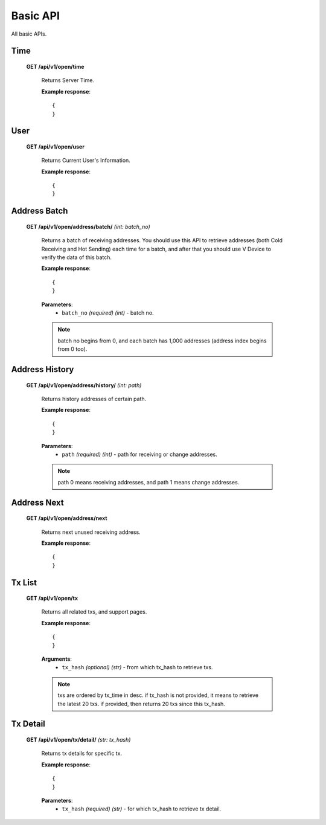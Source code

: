 .. _basic-api:

********************************************************************************
Basic API
********************************************************************************

All basic APIs.

Time
----

    **GET /api/v1/open/time**

        Returns Server Time.

        **Example response**::

            {
            }

User
----

    **GET /api/v1/open/user**

        Returns Current User's Information.

        **Example response**::

            {
            }

Address Batch
-------------

    **GET /api/v1/open/address/batch/** *(int: batch_no)*

        Returns a batch of receiving addresses. You should use this API to retrieve addresses (both Cold Receiving and Hot Sending) each time for a batch, and after that you should use V Device to verify the data of this batch.

        **Example response**::

            {
            }

        **Parameters**:
            * ``batch_no`` *(required)* *(int)* - batch no.

        .. note:: batch no begins from 0, and each batch has 1,000 addresses (address index begins from 0 too).

Address History
---------------

    **GET /api/v1/open/address/history/** *(int: path)*

        Returns history addresses of certain path.

        **Example response**::

            {
            }

        **Parameters**:
            * ``path`` *(required)* *(int)* - path for receiving or change addresses.

        .. note:: path 0 means receiving addresses, and path 1 means change addresses.

Address Next
------------

    **GET /api/v1/open/address/next**

        Returns next unused receiving address.

        **Example response**::

            {
            }

Tx List
-------

    **GET /api/v1/open/tx**

        Returns all related txs, and support pages.

        **Example response**::

            {
            }

        **Arguments**:
            * ``tx_hash`` *(optional)* *(str)* - from which tx_hash to retrieve txs.

        .. note:: txs are ordered by tx_time in desc. if tx_hash is not provided, it means to retrieve the latest 20 txs. if provided, then returns 20 txs since this tx_hash.

Tx Detail
---------

    **GET /api/v1/open/tx/detail/** *(str: tx_hash)*

        Returns tx details for specific tx.

        **Example response**::

            {
            }

        **Parameters**:
            * ``tx_hash`` *(required)* *(str)* - for which tx_hash to retrieve tx detail.


